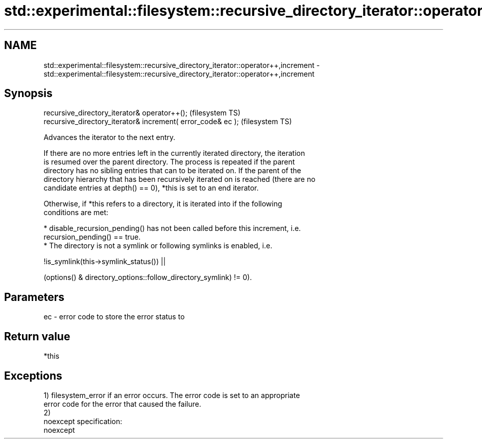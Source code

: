.TH std::experimental::filesystem::recursive_directory_iterator::operator++,increment 3 "2019.08.27" "http://cppreference.com" "C++ Standard Libary"
.SH NAME
std::experimental::filesystem::recursive_directory_iterator::operator++,increment \- std::experimental::filesystem::recursive_directory_iterator::operator++,increment

.SH Synopsis
   recursive_directory_iterator& operator++();                 (filesystem TS)
   recursive_directory_iterator& increment( error_code& ec );  (filesystem TS)

   Advances the iterator to the next entry.

   If there are no more entries left in the currently iterated directory, the iteration
   is resumed over the parent directory. The process is repeated if the parent
   directory has no sibling entries that can to be iterated on. If the parent of the
   directory hierarchy that has been recursively iterated on is reached (there are no
   candidate entries at depth() == 0), *this is set to an end iterator.

   Otherwise, if *this refers to a directory, it is iterated into if the following
   conditions are met:

     * disable_recursion_pending() has not been called before this increment, i.e.
       recursion_pending() == true.
     * The directory is not a symlink or following symlinks is enabled, i.e.

   !is_symlink(this->symlink_status()) ||

   (options() & directory_options::follow_directory_symlink) != 0).

.SH Parameters

   ec - error code to store the error status to

.SH Return value

   *this

.SH Exceptions

   1) filesystem_error if an error occurs. The error code is set to an appropriate
   error code for the error that caused the failure.
   2)
   noexcept specification:
   noexcept
